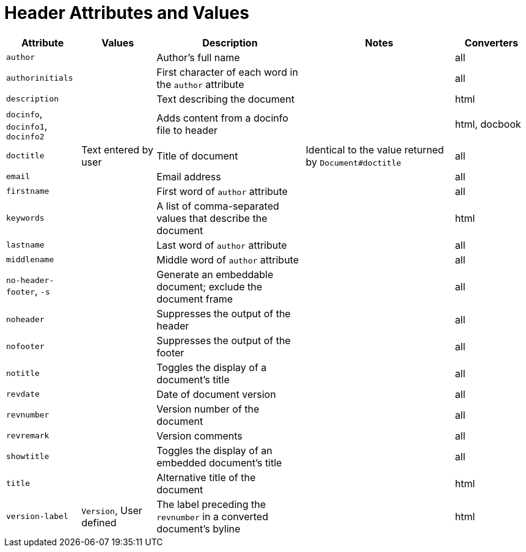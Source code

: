 = Header Attributes and Values
// sum-header.adoc

[cols="1m,1,2,2,1"]
|===
|Attribute |Values |Description |Notes |Converters

|author
|
|Author's full name
|
|all

|authorinitials
|
|First character of each word in the `author` attribute
|
|all

|description
|
|Text describing the document
|
|html

d|`docinfo`, `docinfo1`, `docinfo2`
|
|Adds content from a docinfo file to header
|
|html, docbook

|doctitle
|Text entered by user
|Title of document
|Identical to the value returned by `Document#doctitle`
|all

|email
|
|Email address
|
|all

|firstname
|
|First word of `author` attribute
|
|all

|keywords
|
|A list of comma-separated values that describe the document
|
|html


|lastname
|
|Last word of `author` attribute
|
|all

|middlename
|
|Middle word of `author` attribute
|
|all

d|`no-header-footer`, `-s`
|
|Generate an embeddable document; exclude the document frame
|
|all

|noheader
|
|Suppresses the output of the header
|
|all

|nofooter
|
|Suppresses the output of the footer
|
|all

|notitle
|
|Toggles the display of a document's title
|
|all

|revdate
|
|Date of document version
|
|all

|revnumber
|
|Version number of the document
|
|all

|revremark
|
|Version comments
|
|all

|showtitle
|
|Toggles the display of an embedded document's title
|
|all

|title
|
|Alternative title of the document
|
|html

|version-label
|`Version`, User defined
|The label preceding the `revnumber` in a converted document's byline
|
|html

|===
